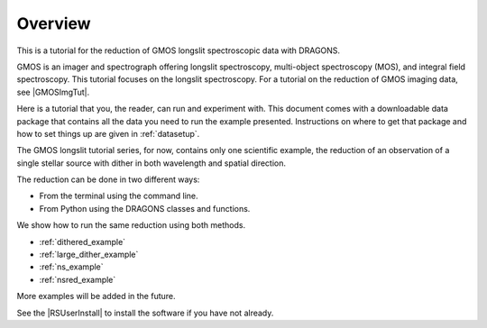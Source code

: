 .. overview.rst

.. _overview:

********
Overview
********

This is a tutorial for the reduction of GMOS longslit
spectroscopic data with DRAGONS.

GMOS is an imager and spectrograph offering longslit spectroscopy,
multi-object spectroscopy (MOS), and integral field spectroscopy.  This
tutorial focuses on the longslit spectroscopy.   For a tutorial on the
reduction of GMOS imaging data, see |GMOSImgTut|.

Here is a tutorial that you, the reader, can run and experiment with.  This
document comes with a downloadable data package that contains all the data
you need to run the example presented.  Instructions on where to get that
package and how to set things up are given in :ref:`datasetup`.

The GMOS longslit tutorial series, for now, contains only one scientific example,
the reduction of an observation of a single stellar source with dither in both
wavelength and spatial direction.

The reduction can be done in two different ways:

* From the terminal using the command line.
* From Python using the DRAGONS classes and functions.

We show how to run the same reduction using both methods.

* :ref:`dithered_example`
* :ref:`large_dither_example`
* :ref:`ns_example`
* :ref:`nsred_example`

More examples will be added in the future.

See the |RSUserInstall| to install the software if you have not already.